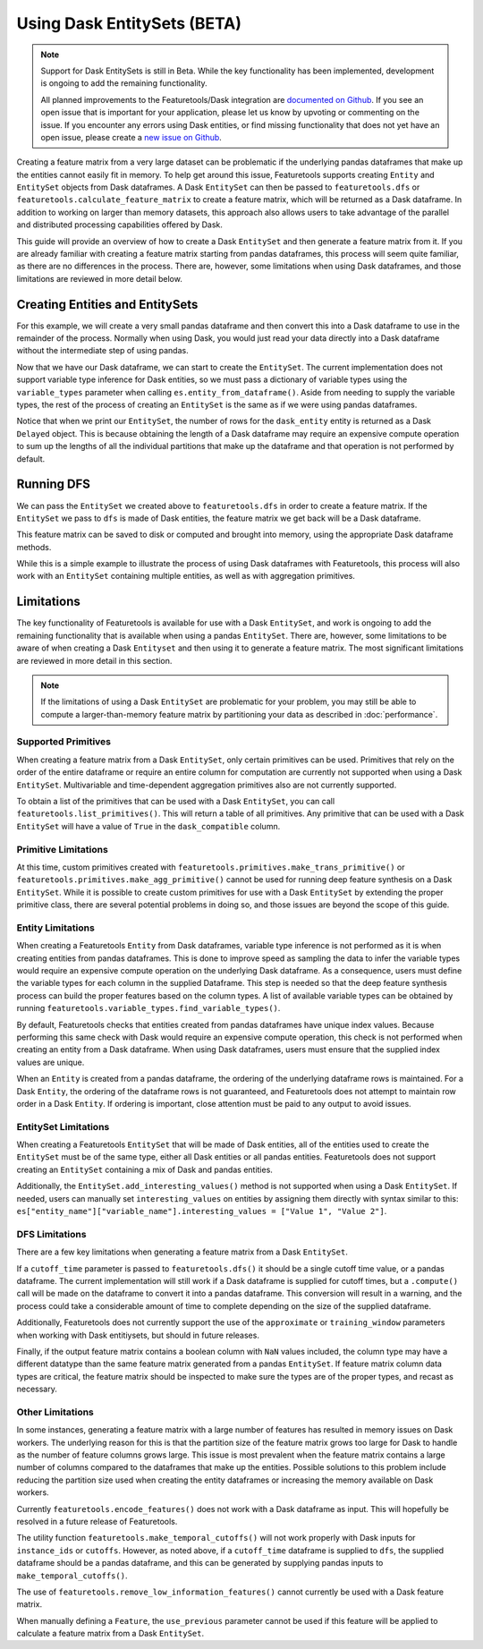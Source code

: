 Using Dask EntitySets (BETA)
============================
.. note::
    Support for Dask EntitySets is still in Beta. While the key functionality has been implemented, development is ongoing to add the remaining functionality.

    All planned improvements to the Featuretools/Dask integration are `documented on Github <https://github.com/alteryx/featuretools/issues?q=is%3Aopen+is%3Aissue+label%3ADask>`_. If you see an open issue that is important for your application, please let us know by upvoting or commenting on the issue. If you encounter any errors using Dask entities, or find missing functionality that does not yet have an open issue, please create a `new issue on Github <https://github.com/alteryx/featuretools/issues>`_.

Creating a feature matrix from a very large dataset can be problematic if the underlying pandas dataframes that make up the entities cannot easily fit in memory. To help get around this issue, Featuretools supports creating ``Entity`` and ``EntitySet`` objects from Dask dataframes. A Dask ``EntitySet`` can then be passed to ``featuretools.dfs`` or ``featuretools.calculate_feature_matrix`` to create a feature matrix, which will be returned as a Dask dataframe. In addition to working on larger than memory datasets, this approach also allows users to take advantage of the parallel and distributed processing capabilities offered by Dask.

This guide will provide an overview of how to create a Dask ``EntitySet`` and then generate a feature matrix from it. If you are already familiar with creating a feature matrix starting from pandas dataframes, this process will seem quite familiar, as there are no differences in the process. There are, however, some limitations when using Dask dataframes, and those limitations are reviewed in more detail below.

Creating Entities and EntitySets
--------------------------------
For this example, we will create a very small pandas dataframe and then convert this into a Dask dataframe to use in the remainder of the process. Normally when using Dask, you would just read your data directly into a Dask dataframe without the intermediate step of using pandas.

.. ipython:: python

    import featuretools as ft
    import pandas as pd
    import dask.dataframe as dd
    id = [0, 1, 2, 3, 4]
    values = [12, -35, 14, 103, -51]
    df = pd.DataFrame({"id": id, "values": values})
    dask_df = dd.from_pandas(df, npartitions=2)
    dask_df


Now that we have our Dask dataframe, we can start to create the ``EntitySet``. The current implementation does not support variable type inference for Dask entities, so we must pass a dictionary of variable types using the ``variable_types`` parameter when calling ``es.entity_from_dataframe()``. Aside from needing to supply the variable types, the rest of the process of creating an ``EntitySet`` is the same as if we were using pandas dataframes.

.. ipython:: python

    es = ft.EntitySet(id="dask_es")
    es = es.entity_from_dataframe(entity_id="dask_entity",
                                  dataframe=dask_df,
                                  index="id",
                                  variable_types={"id": ft.variable_types.Id,
                                                  "values": ft.variable_types.Numeric})
    es


Notice that when we print our ``EntitySet``, the number of rows for the ``dask_entity`` entity is returned as a Dask ``Delayed`` object. This is because obtaining the length of a Dask dataframe may require an expensive compute operation to sum up the lengths of all the individual partitions that make up the dataframe and that operation is not performed by default.


Running DFS
-----------
We can pass the ``EntitySet`` we created above to ``featuretools.dfs`` in order to create a feature matrix. If the ``EntitySet`` we pass to ``dfs`` is made of Dask entities, the feature matrix we get back will be a Dask dataframe.

.. ipython:: python

    feature_matrix, features = ft.dfs(entityset=es,
                                      target_entity="dask_entity",
                                      trans_primitives=["negate"],
                                      max_depth=1)
    feature_matrix


This feature matrix can be saved to disk or computed and brought into memory, using the appropriate Dask dataframe methods.

.. ipython:: python

    fm_computed = feature_matrix.compute()
    fm_computed


While this is a simple example to illustrate the process of using Dask dataframes with Featuretools, this process will also work with an ``EntitySet`` containing multiple entities, as well as with aggregation primitives.

Limitations
-----------
The key functionality of Featuretools is available for use with a Dask ``EntitySet``, and work is ongoing to add the remaining functionality that is available when using a pandas ``EntitySet``. There are, however, some limitations to be aware of when creating a Dask ``Entityset`` and then using it to generate a feature matrix. The most significant limitations are reviewed in more detail in this section.

.. note::
    If the limitations of using a Dask ``EntitySet`` are problematic for your problem, you may still be able to compute a larger-than-memory feature matrix by partitioning your data as described in :doc:`performance`.

Supported Primitives
********************
When creating a feature matrix from a Dask ``EntitySet``, only certain primitives can be used. Primitives that rely on the order of the entire dataframe or require an entire column for computation are currently not supported when using a Dask ``EntitySet``. Multivariable and time-dependent aggregation primitives also are not currently supported.

To obtain a list of the primitives that can be used with a Dask ``EntitySet``, you can call ``featuretools.list_primitives()``. This will return a table of all primitives. Any primitive that can be used with a Dask ``EntitySet`` will have a value of ``True`` in the ``dask_compatible`` column.


.. ipython:: python

    primitives_df = ft.list_primitives()
    dask_compatible_df = primitives_df[primitives_df["dask_compatible"] == True]
    dask_compatible_df.head()
    dask_compatible_df.tail()

Primitive Limitations
*********************
At this time, custom primitives created with ``featuretools.primitives.make_trans_primitive()`` or ``featuretools.primitives.make_agg_primitive()`` cannot be used for running deep feature synthesis on a Dask ``EntitySet``. While it is possible to create custom primitives for use with a Dask ``EntitySet`` by extending the proper primitive class, there are several potential problems in doing so, and those issues are beyond the scope of this guide.

Entity Limitations
******************
When creating a Featuretools ``Entity`` from Dask dataframes, variable type inference is not performed as it is when creating entities from pandas dataframes. This is done to improve speed as sampling the data to infer the variable types would require an expensive compute operation on the underlying Dask dataframe. As a consequence, users must define the variable types for each column in the supplied Dataframe. This step is needed so that the deep feature synthesis process can build the proper features based on the column types. A list of available variable types can be obtained by running ``featuretools.variable_types.find_variable_types()``.

By default, Featuretools checks that entities created from pandas dataframes have unique index values. Because performing this same check with Dask would require an expensive compute operation, this check is not performed when creating an entity from a Dask dataframe. When using Dask dataframes, users must ensure that the supplied index values are unique.

When an ``Entity`` is created from a pandas dataframe, the ordering of the underlying dataframe rows is maintained. For a Dask ``Entity``, the ordering of the dataframe rows is not guaranteed, and Featuretools does not attempt to maintain row order in a Dask ``Entity``. If ordering is important, close attention must be paid to any output to avoid issues.

EntitySet Limitations
*********************
When creating a Featuretools ``EntitySet`` that will be made of Dask entities, all of the entities used to create the ``EntitySet`` must be of the same type, either all Dask entities or all pandas entities. Featuretools does not support creating an ``EntitySet`` containing a mix of Dask and pandas entities.

Additionally, the ``EntitySet.add_interesting_values()`` method is not supported when using a Dask ``EntitySet``. If needed, users can manually set ``interesting_values`` on entities by assigning them directly with syntax similar to this: ``es["entity_name"]["variable_name"].interesting_values = ["Value 1", "Value 2"]``.

DFS Limitations
***************
There are a few key limitations when generating a feature matrix from a Dask ``EntitySet``.

If a ``cutoff_time`` parameter is passed to ``featuretools.dfs()`` it should be a single cutoff time value, or a pandas dataframe. The current implementation will still work if a Dask dataframe is supplied for cutoff times, but a ``.compute()`` call will be made on the dataframe to convert it into a pandas dataframe. This conversion will result in a warning, and the process could take a considerable amount of time to complete depending on the size of the supplied dataframe.

Additionally, Featuretools does not currently support the use of the ``approximate`` or ``training_window`` parameters when working with Dask entitiysets, but should in future releases.

Finally, if the output feature matrix contains a boolean column with ``NaN`` values included, the column type may have a different datatype than the same feature matrix generated from a pandas ``EntitySet``.  If feature matrix column data types are critical, the feature matrix should be inspected to make sure the types are of the proper types, and recast as necessary.

Other Limitations
*****************
In some instances, generating a feature matrix with a large number of features has resulted in memory issues on Dask workers. The underlying reason for this is that the partition size of the feature matrix grows too large for Dask to handle as the number of feature columns grows large. This issue is most prevalent when the feature matrix contains a large number of columns compared to the dataframes that make up the entities. Possible solutions to this problem include reducing the partition size used when creating the entity dataframes or increasing the memory available on Dask workers.

Currently ``featuretools.encode_features()`` does not work with a Dask dataframe as input. This will hopefully be resolved in a future release of Featuretools.

The utility function ``featuretools.make_temporal_cutoffs()`` will not work properly with Dask inputs for ``instance_ids`` or ``cutoffs``. However, as noted above, if a ``cutoff_time`` dataframe is supplied to ``dfs``, the supplied dataframe should be a pandas dataframe, and this can be generated by supplying pandas inputs to ``make_temporal_cutoffs()``.

The use of ``featuretools.remove_low_information_features()`` cannot currently be used with a Dask feature matrix.

When manually defining a ``Feature``, the ``use_previous`` parameter cannot be used if this feature will be applied to calculate a feature matrix from a Dask ``EntitySet``.
